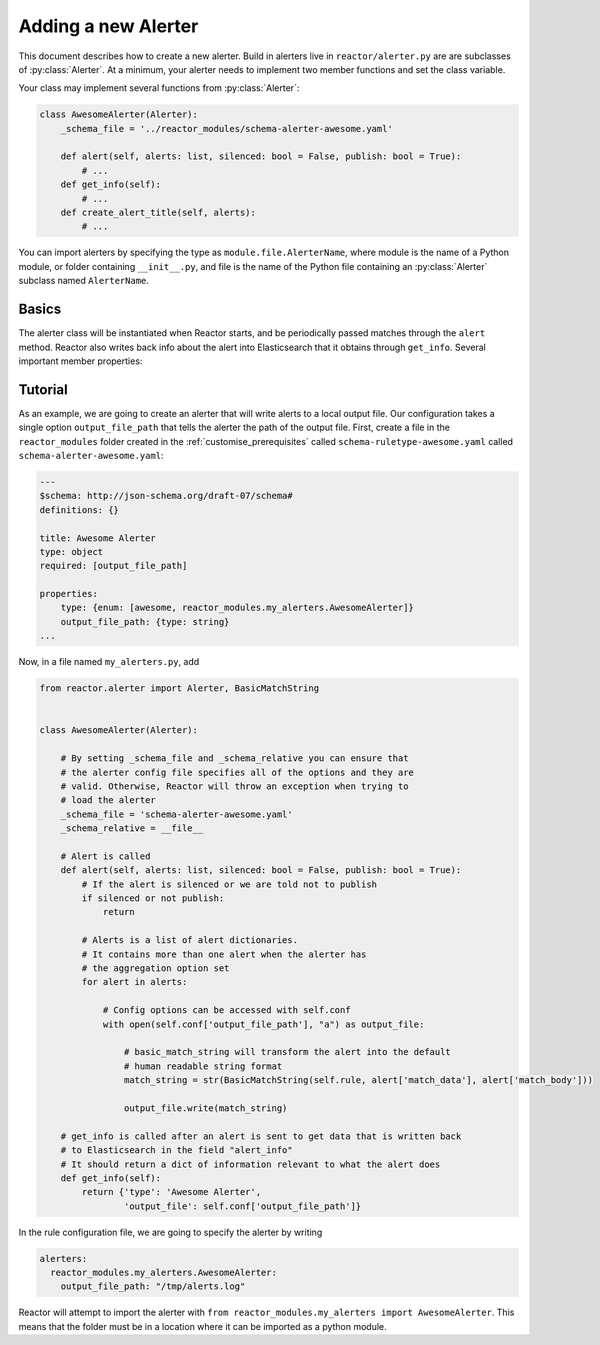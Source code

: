 .. _alerters:

Adding a new Alerter
====================

This document describes how to create a new alerter. Build in alerters live in ``reactor/alerter.py`` are are subclasses
of :py:class:`Alerter`. At a minimum, your alerter needs to implement two member functions and set the class variable.

Your class may implement several functions from :py:class:`Alerter`:

.. code-block:: python

    class AwesomeAlerter(Alerter):
        _schema_file = '../reactor_modules/schema-alerter-awesome.yaml'

        def alert(self, alerts: list, silenced: bool = False, publish: bool = True):
            # ...
        def get_info(self):
            # ...
        def create_alert_title(self, alerts):
            # ...

You can import alerters by specifying the type as ``module.file.AlerterName``, where module is the name of a Python
module, or folder containing ``__init__.py``, and file is the name of the Python file containing an :py:class:`Alerter`
subclass named ``AlerterName``.

Basics
------

The alerter class will be instantiated when Reactor starts, and be periodically passed matches through the ``alert``
method. Reactor also writes back info about the alert into Elasticsearch that it obtains through ``get_info``. Several
important member properties:

.. py:attribute:: Alerter._schema_file

    The relative path from ``cls._schema_relative`` (defaults to ``reactor.alerter.py``) to the configuration schema
    file. The file should be in a ``.yaml`` format and should describe all options required and optional for using the
    Rule using the `JSON Schema Draft 7 specification <https://json-schema.org/specification-links.html#draft-7>`_.
    Reactor will validate all alerter configurations that specify this alerter *before* instantiation.

.. py:attribute:: Alerter._schema_relative

    The absolute path that ``cls._schema_file`` is relative to (defaults to ``reactor.rule.py``).


.. py:attribute:: Alerter.rule

    The :py:class:`Rule` object that this alerter is attached to. All options specific to that rule can be retrieved
    using the :py:meth:`rule.conf` function.

.. py:attribute:: Alerter.conf

    The dictionary containing the alerter configuration. All options specific to the alerter will be found in here.

.. py:attribute:: Alerter.pipeline

    This is a dictionary object that serves to transfer information between alerts. When an alert is triggered, a new
    empty pipeline object will be created and each alerter can add or receive information from it. Note that alerters
    are called in the order they are defined in the rule file. For example, a custom alerter added a ticket number
    to the pipeline and the email alerter will add that link if it's present in the pipeline.

.. py:method:: Alerter.alert(self, alerts: list, silenced: bool = False, publish: bool = True)

    Reactor will call this function to send an alert. ``alerts`` is a list of dictionary objects with the body that will be
    sent and stored in Elasticsearch. You can get a nice string representation of the match by calling
    ``self.rule.get_match_str(alert['match_data'], alert['match_body'])``. If this method raises an exception, it will
    be caught by Reactor and the alert will be marked as unsent and saved for later.

    ``silenced`` is a boolean flag to inform the alerter as to whether the alert has been silenced, your alerter can then
    choose how to handle silenced alerts (e.g., ignore them, increase the priority, etc).

    ``publish`` is a boolean flag to inform the alerter as to whether Reactor is default or debug mode. If the ``publish``
    is ``False`` then your alerter should not publish the alert but either ignore the alert or output a debug statement.

.. py:method:: Alerter.get_info(self)

    This function is called to get information about the alert to save back to Elasticsearch. It should return a dictionary,
    which is uploaded directly to Elasticsearch, and should contain useful information about the alert such as the type,
    recipients, parameters, etc.

Tutorial
--------

As an example, we are going to create an alerter that will write alerts to a local output file. Our configuration takes
a single option ``output_file_path`` that tells the alerter the path of the output file. First, create a file in the
``reactor_modules`` folder created in the :ref:`customise_prerequisites` called ``schema-ruletype-awesome.yaml``
called ``schema-alerter-awesome.yaml``:

.. code-block:: yaml

    ---
    $schema: http://json-schema.org/draft-07/schema#
    definitions: {}

    title: Awesome Alerter
    type: object
    required: [output_file_path]

    properties:
        type: {enum: [awesome, reactor_modules.my_alerters.AwesomeAlerter]}
        output_file_path: {type: string}
    ...

Now, in a file named ``my_alerters.py``, add

.. code-block:: python

    from reactor.alerter import Alerter, BasicMatchString


    class AwesomeAlerter(Alerter):

        # By setting _schema_file and _schema_relative you can ensure that
        # the alerter config file specifies all of the options and they are
        # valid. Otherwise, Reactor will throw an exception when trying to
        # load the alerter
        _schema_file = 'schema-alerter-awesome.yaml'
        _schema_relative = __file__

        # Alert is called
        def alert(self, alerts: list, silenced: bool = False, publish: bool = True):
            # If the alert is silenced or we are told not to publish
            if silenced or not publish:
                return

            # Alerts is a list of alert dictionaries.
            # It contains more than one alert when the alerter has
            # the aggregation option set
            for alert in alerts:

                # Config options can be accessed with self.conf
                with open(self.conf['output_file_path'], "a") as output_file:

                    # basic_match_string will transform the alert into the default
                    # human readable string format
                    match_string = str(BasicMatchString(self.rule, alert['match_data'], alert['match_body']))

                    output_file.write(match_string)

        # get_info is called after an alert is sent to get data that is written back
        # to Elasticsearch in the field "alert_info"
        # It should return a dict of information relevant to what the alert does
        def get_info(self):
            return {'type': 'Awesome Alerter',
                    'output_file': self.conf['output_file_path']}


In the rule configuration file, we are going to specify the alerter by writing

.. code-block:: yaml

    alerters:
      reactor_modules.my_alerters.AwesomeAlerter:
        output_file_path: "/tmp/alerts.log"

Reactor will attempt to import the alerter with ``from reactor_modules.my_alerters import AwesomeAlerter``.
This means that the folder must be in a location where it can be imported as a python module.
